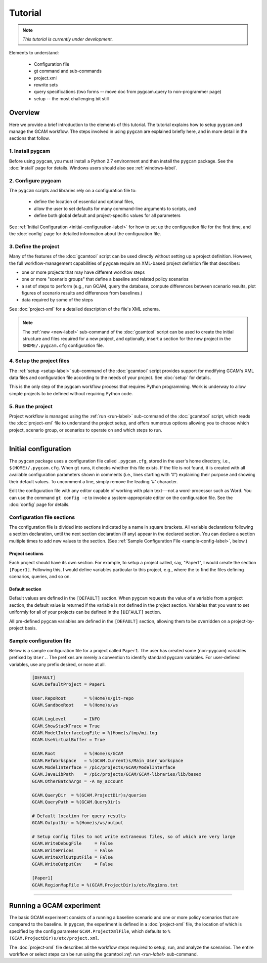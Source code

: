 Tutorial
=========

.. note::

   *This tutorial is currently under development.*

Elements to understand:

  * Configuration file
  * gt command and sub-commands
  * project.xml
  * rewrite sets
  * query specifications (two forms -- move doc from pygcam.query to non-programmer page)
  * setup -- the most challenging bit still


Overview
----------
Here we provide a brief introduction to the elements of this tutorial. The tutorial
explains how to setup ``pygcam`` and manage the GCAM workflow. The steps involved
in using ``pygcam`` are explained briefly here, and in more
detail in the sections that follow.


1. Install pygcam
^^^^^^^^^^^^^^^^^^^

Before using ``pygcam``, you must install a Python 2.7 environment and then
install the ``pygcam`` package. See the :doc:`install` page for details.
Windows users should also see :ref:`windows-label`.

2. Configure pygcam
^^^^^^^^^^^^^^^^^^^^
The ``pygcam`` scripts and libraries rely on a configuration file to:

  * define the location of essential and optional files,
  * allow the user to set defaults for many command-line arguments to scripts, and
  * define both global default and project-specific values for all parameters

See :ref:`Initial Configuration <initial-configuration-label>` for how to set up
the configuration file for the first time, and the :doc:`config` page for
detailed information about the configuration file.

3. Define the project
^^^^^^^^^^^^^^^^^^^^^^^^^^^
Many of the features of the :doc:`gcamtool` script can be used directly without
setting up a project definition. However, the full workflow-management capabilities
of ``pygcam`` require an XML-based project definition file that describes:

* one or more projects that may have different workflow steps
* one or more "scenario groups" that define a baseline and related policy scenarios
* a set of steps to perform (e.g., run GCAM, query the database, compute differences
  between scenario results, plot figures of scenario results and differences from
  baselines.)
* data required by some of the steps

See :doc:`project-xml` for a detailed description of the file's XML schema.

.. note::

   The :ref:`new <new-label>` sub-command of the :doc:`gcamtool` script can be used to create the
   initial structure and files required for a new project, and optionally, insert
   a section for the new project in the ``$HOME/.pygcam.cfg`` configuration file.


4. Setup the project files
^^^^^^^^^^^^^^^^^^^^^^^^^^^^^^^^^^^^
The :ref:`setup <setup-label>` sub-command of the :doc:`gcamtool` script provides
support for modifying GCAM's XML data files and configuration file according to
the needs of your project. See :doc:`setup` for details.

This is the only step of the pygcam workflow process that requires Python programming.
Work is underway to allow simple projects to be defined without requiring Python code.


5. Run the project
^^^^^^^^^^^^^^^^^^^^^
Project workflow is managed using the :ref:`run <run-label>` sub-command of the
:doc:`gcamtool` script, which reads the :doc:`project-xml` file to
understand the project setup, and offers numerous options allowing you
to choose which project, scenario group, or scenarios to operate on and which
steps to run.


------------------------------------------

.. _initial-configuration-label:

Initial configuration
-----------------------

The ``pygcam`` package uses a configuration file called ``.pygcam.cfg``, stored in
the user's home directory, i.e., ``$(HOME)/.pygcam.cfg``. When ``gt`` runs, it
checks whether this file exists. If the file is not found, it is created with all
available configuration parameters shown in comments (i.e., lines starting with '#')
explaining their purpose and showing their default values. To uncomment a line,
simply remove the leading '#' character.

Edit the configuration file with any editor capable of
working with plain text---not a word-processor such as Word. You can use
the command ``gt config -e`` to invoke a system-appropriate editor on the
configuration file. See the :doc:`config` page for details.

Configuration file sections
^^^^^^^^^^^^^^^^^^^^^^^^^^^^
The configuration file is divided into sections indicated by a name in square brackets.
All variable declarations following a section declaration, until the next section
declaration (if any) appear in the declared section. You can declare a section multiple
times to add new values to the section.
(See :ref:`Sample Configuration File <sample-config-label>`, below.)

Project sections
~~~~~~~~~~~~~~~~~~
Each project should have its own section. For example, to setup a project called, say,
"Paper1", I would create the section ``[Paper1]``. Following this, I would define variables
particular to this project, e.g., where the to find the files defining scenarios, queries,
and so on.

Default section
~~~~~~~~~~~~~~~~~
Default values are defined in the ``[DEFAULT]`` section. When ``pygcam`` requests the value
of a variable from a project section, the default value is returned if the variable is not
defined in the project section. Variables that you want to set uniformly for all of your
projects can be defined in the ``[DEFAULT]`` section.

All pre-defined ``pygcam`` variables are defined in the ``[DEFAULT]`` section,
allowing them to be overridden on a project-by-project basis.

.. _sample-config-label:

Sample configuration file
^^^^^^^^^^^^^^^^^^^^^^^^^^^
Below is a sample configuration file for a project called ``Paper1``. The user has
created some (non-pygcam) variables prefixed by ``User.``. The prefixes are merely a
convention to identify standard pygcam variables. For user-defined variables, use any
prefix desired, or none at all.

 .. code-block:: cfg

    [DEFAULT]
    GCAM.DefaultProject = Paper1

    User.RepoRoot       = %(Home)s/git-repo
    GCAM.SandboxRoot    = %(Home)s/ws

    GCAM.LogLevel       = INFO
    GCAM.ShowStackTrace = True
    GCAM.ModelInterfaceLogFile = %(Home)s/tmp/mi.log
    GCAM.UseVirtualBuffer = True

    GCAM.Root           = %(Home)s/GCAM
    GCAM.RefWorkspace   = %(GCAM.Current)s/Main_User_Workspace
    GCAM.ModelInterface = /pic/projects/GCAM/ModelInterface
    GCAM.JavaLibPath    = /pic/projects/GCAM/GCAM-libraries/lib/basex
    GCAM.OtherBatchArgs = -A my_account

    GCAM.QueryDir  = %(GCAM.ProjectDir)s/queries
    GCAM.QueryPath = %(GCAM.QueryDir)s

    # Default location for query results
    GCAM.OutputDir = %(Home)s/ws/output

    # Setup config files to not write extraneous files, so of which are very large
    GCAM.WriteDebugFile     = False
    GCAM.WritePrices        = False
    GCAM.WriteXmlOutputFile = False
    GCAM.WriteOutputCsv     = False

    [Paper1]
    GCAM.RegionMapFile = %(GCAM.ProjectDir)s/etc/Regions.txt

------------------------------------------------


Running a GCAM experiment
----------------------------
The basic GCAM experiment consists of a running a baseline scenario and one or more policy
scenarios that are compared to the baseline. In ``pygcam``, the experiment is defined in
a :doc:`project-xml` file, the location of which is specified by the config parameter
``GCAM.ProjectXmlFile``, which defaults to ``%(GCAM.ProjectDir)s/etc/project.xml``.

The :doc:`project-xml` file describes all the workflow steps required to setup, run, and
analyze the scenarios. The entire workflow or select steps can be run using the gcamtool
`:ref: run <run-label>` sub-command.


